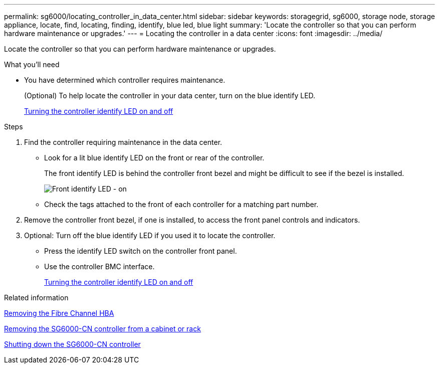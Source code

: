 ---
permalink: sg6000/locating_controller_in_data_center.html
sidebar: sidebar
keywords: storagegrid, sg6000, storage node, storage appliance, locate, find, locating, finding, identify, blue led, blue light
summary: 'Locate the controller so that you can perform hardware maintenance or upgrades.'
---
= Locating the controller in a data center
:icons: font
:imagesdir: ../media/

[.lead]
Locate the controller so that you can perform hardware maintenance or upgrades.

.What you'll need

* You have determined which controller requires maintenance.
+
(Optional) To help locate the controller in your data center, turn on the blue identify LED.
+
xref:turning_controller_identify_led_on_and_off.adoc[Turning the controller identify LED on and off]

.Steps

. Find the controller requiring maintenance in the data center.
 ** Look for a lit blue identify LED on the front or rear of the controller.
+
The front identify LED is behind the controller front bezel and might be difficult to see if the bezel is installed.
+
image::../media/sg6060_front_panel_service_led_on.jpg[Front identify LED - on]

 ** Check the tags attached to the front of each controller for a matching part number.
. Remove the controller front bezel, if one is installed, to access the front panel controls and indicators.
. Optional: Turn off the blue identify LED if you used it to locate the controller.
 ** Press the identify LED switch on the controller front panel.
 ** Use the controller BMC interface.
+
xref:turning_controller_identify_led_on_and_off.adoc[Turning the controller identify LED on and off]

.Related information

xref:removing_fibre_channel_hba.adoc[Removing the Fibre Channel HBA]

xref:removing_sg6000_cn_controller_from_cabinet_or_rack.adoc[Removing the SG6000-CN controller from a cabinet or rack]

xref:shutting_down_sg6000_cn_controller.adoc[Shutting down the SG6000-CN controller]
